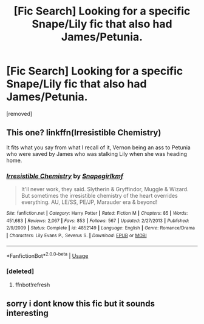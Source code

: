 #+TITLE: [Fic Search] Looking for a specific Snape/Lily fic that also had James/Petunia.

* [Fic Search] Looking for a specific Snape/Lily fic that also had James/Petunia.
:PROPERTIES:
:Author: DarthDeimos6624
:Score: 0
:DateUnix: 1540753259.0
:DateShort: 2018-Oct-28
:FlairText: Fic Search
:END:
[removed]


** This one? linkffn(Irresistible Chemistry)

It fits what you say from what I recall of it, Vernon being an ass to Petunia who were saved by James who was stalking Lily when she was heading home.
:PROPERTIES:
:Author: Fredrik1994
:Score: 2
:DateUnix: 1540757413.0
:DateShort: 2018-Oct-28
:END:

*** [[https://www.fanfiction.net/s/4852149/1/][*/Irresistible Chemistry/*]] by [[https://www.fanfiction.net/u/1386923/Snapegirlkmf][/Snapegirlkmf/]]

#+begin_quote
  It'll never work, they said. Slytherin & Gryffindor, Muggle & Wizard. But sometimes the irresistible chemistry of the heart overrides everything. AU, LE/SS, PE/JP, Marauder era & beyond!
#+end_quote

^{/Site/:} ^{fanfiction.net} ^{*|*} ^{/Category/:} ^{Harry} ^{Potter} ^{*|*} ^{/Rated/:} ^{Fiction} ^{M} ^{*|*} ^{/Chapters/:} ^{85} ^{*|*} ^{/Words/:} ^{451,683} ^{*|*} ^{/Reviews/:} ^{2,067} ^{*|*} ^{/Favs/:} ^{853} ^{*|*} ^{/Follows/:} ^{567} ^{*|*} ^{/Updated/:} ^{2/27/2013} ^{*|*} ^{/Published/:} ^{2/9/2009} ^{*|*} ^{/Status/:} ^{Complete} ^{*|*} ^{/id/:} ^{4852149} ^{*|*} ^{/Language/:} ^{English} ^{*|*} ^{/Genre/:} ^{Romance/Drama} ^{*|*} ^{/Characters/:} ^{Lily} ^{Evans} ^{P.,} ^{Severus} ^{S.} ^{*|*} ^{/Download/:} ^{[[http://www.ff2ebook.com/old/ffn-bot/index.php?id=4852149&source=ff&filetype=epub][EPUB]]} ^{or} ^{[[http://www.ff2ebook.com/old/ffn-bot/index.php?id=4852149&source=ff&filetype=mobi][MOBI]]}

--------------

*FanfictionBot*^{2.0.0-beta} | [[https://github.com/tusing/reddit-ffn-bot/wiki/Usage][Usage]]
:PROPERTIES:
:Author: FanfictionBot
:Score: 2
:DateUnix: 1540757565.0
:DateShort: 2018-Oct-28
:END:


*** [deleted]
:PROPERTIES:
:Score: 1
:DateUnix: 1540757433.0
:DateShort: 2018-Oct-28
:END:

**** ffnbot!refresh
:PROPERTIES:
:Author: Fredrik1994
:Score: 2
:DateUnix: 1540757533.0
:DateShort: 2018-Oct-28
:END:


** sorry i dont know this fic but it sounds interesting
:PROPERTIES:
:Author: natus92
:Score: 1
:DateUnix: 1540754292.0
:DateShort: 2018-Oct-28
:END:
